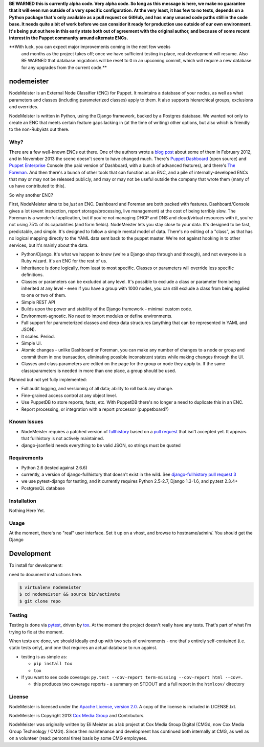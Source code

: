 **BE WARNED this is currently alpha code. Very alpha code. So long as this
message is here, we make no guarantee that it will even run outside of a very
specific configuration. At the very least, it has few to no tests, depends on
a Python package that's only available as a pull request on GitHub, and has
many unused code paths still in the code base. It needs quite a bit of work
before we can consider it ready for production use outside of our own
environment. It's being put out here in this early state both out of agreement
with the original author, and because of some recent interest in the Puppet
community around alternate ENCs.**

**With luck, you can expect major improvements coming in the next few weeks
  and months as the project takes off; once we have sufficient testing in
  place, real development will resume. Also BE WARNED that database migrations
  will be reset to 0 in an upcoming commit, which will require a new database
  for any upgrades from the current code.**


nodemeister
===========

NodeMeister is an External Node Classifier (ENC) for Puppet. It maintains a
database of your nodes, as well as what parameters and classes (including
parameterized classes) apply to them. It also supports hierarchical groups,
exclusions and overrides.

NodeMeister is written in Python, using the Django framework, backed by a
Postgres database. We wanted not
only to create an ENC that meets certain feature gaps lacking in (at the time
of writing) other options, but also which is friendly to the non-Rubyists out
there.

Why?
----

There are a few well-known ENCs out there. One of the authors wrote a `blog post <http://blog.jasonantman.com/2012/02/the-state-of-puppet-external-node-classifiers/>`_
about some of them in February 2012, and in November 2013 the scene doesn't
seem to have changed much. There's `Puppet Dashboard <http://projects.puppetlabs.com/projects/dashboard>`_ 
(open source) and `Puppet Enterprise <http://puppetlabs.com/puppet/puppet-enterprise>`_
Console (the paid version of Dashboard, with a bunch of advanced features),
and there's `The Foreman <http://theforeman.org/projects/foreman>`_. And then
there's a bunch of other tools that can function as an ENC, and a pile of
internally-developed ENCs that may or may not be released publicly, and may or
may not be useful outside the company that wrote them (many of us have
contributed to this).

So why another ENC?

First, NodeMeister aims to be *just* an ENC. Dashboard and Foreman are both packed
with features. Dashboard/Console gives a lot (event inspection, report
storage/processing, live management) at the cost of being terribly slow. The
Foreman is a wonderful application, but if you're not managing DHCP and DNS
and cloud/virtual resources with it, you're not using 75% of its capabilities
(and form fields). NodeMeister lets you stay close to your data. It's designed
to be fast, predictable, and simple. It's designed to follow a simple mental
model of data. There's no editing of a "class", as that has no logical mapping
directly to the YAML data sent back to the puppet master. We're not against
hooking in to other services, but it's mainly about the data.

* Python/Django. It's what we happen to know (we're a Django shop through and
  through), and not everyone is a Ruby wizard. It's an ENC for the rest of us.
* Inheritance is done logically, from least to most specific. Classes or
  parameters will override less specific definitions.
* Classes or parameters can be excluded at any level. It's possible to exclude
  a class or parameter from being inherited at any level - even if you have a
  group with 1000 nodes, you can still exclude a class from being applied to
  one or two of them.
* Simple REST API
* Builds upon the power and stability of the Django framework - minimal custom
  code.
* Environment-agnostic. No need to import modules or define environments.
* Full support for parameterized classes and deep data structures (anything
  that can be represented in YAML and JSON).
* It scales. Period.
* Simple UI.
* Atomic changes - unlike Dashboard or Foreman, you can make any number of
  changes to a node or group and commit them in one transaction, eliminating
  possible inconsistent states while making changes through the UI.
* Classes and class parameters are edited on the page for the group or node
  they apply to. If the same class/parameters is needed in more than one
  place, a group should be used.

Planned but not yet fully implemented:

* Full audit logging, and versioning of all data; ability to roll back any
  change.
* Fine-grained access control at any object level.
* Use PuppetDB to store reports, facts, etc. With PuppetDB there's no longer a
  need to duplicate this in an ENC.
* Report processing, or integration with a report processor (puppetboard?)

Known Issues
------------

* NodeMeister requires a patched version of `fullhistory <https://pypi.python.org/pypi/fullhistory/>`_
  based on a `pull request <https://github.com/cuker/django-fullhistory/pull/3>`_ that
  isn't accepted yet. It appears that fullhistory is not actively maintained.
* django-jsonfield needs everything to be valid JSON, so strings must be quoted

Requirements
------------

* Python 2.6 (tested against 2.6.6)
* currently, a version of django-fullhistory that doesn't exist in the wild. See `django-fullhistory pull request 3 <https://github.com/cuker/django-fullhistory/pull/3>`_
* we use pytest-django for testing, and it currently requires Python 2.5-2.7,
  Django 1.3-1.6, and py.test 2.3.4+
* PostgresQL database

Installation
------------

Nothing Here Yet.

Usage
-----

At the moment, there's no "real" user interface. Set it up on a vhost, and browse to hostname/admin/. You should get the Django 

Development
===========

To install for development:

need to document instructions here.

.. code-block:: bash

    $ virtualenv nodemeister
    $ cd nodemeister && source bin/activate
    $ git clone repo

Testing
-------

Testing is done via `pytest <http://pytest.org/latest/>`_, driven by `tox <http://tox.testrun.org/>`_.
At the moment the project doesn't really have any tests. That's part of what
I'm trying to fix at the moment.

When tests are done, we should ideally end up with two sets of environments -
one that's entirely self-contained (i.e. static tests only), and one that
requires an actual database to run against.

* testing is as simple as:

  * ``pip install tox``
  * ``tox``

* If you want to see code coverage: ``py.test --cov-report term-missing --cov-report html --cov=.``

  * this produces two coverage reports - a summary on STDOUT and a full report in the ``htmlcov/`` directory

License
-------

NodeMeister is licensed under the `Apache License, version 2.0 <http://www.apache.org/licenses/LICENSE-2.0.html>`_.
A copy of the license is included in LICENSE.txt.

NodeMeister is Copyright 2013 `Cox Media Group <http://cmgdigital.com/>`_ and Contributors.

NodeMeister was originally written by Eli Meister as a lab project at Cox
Media Group Digital (CMGd, now Cox Media Group Technology / CMGt). Since then
maintenance and development has continued both internally at CMG, as well as
on a volunteer (read: personal time) basis by some CMG employees.
